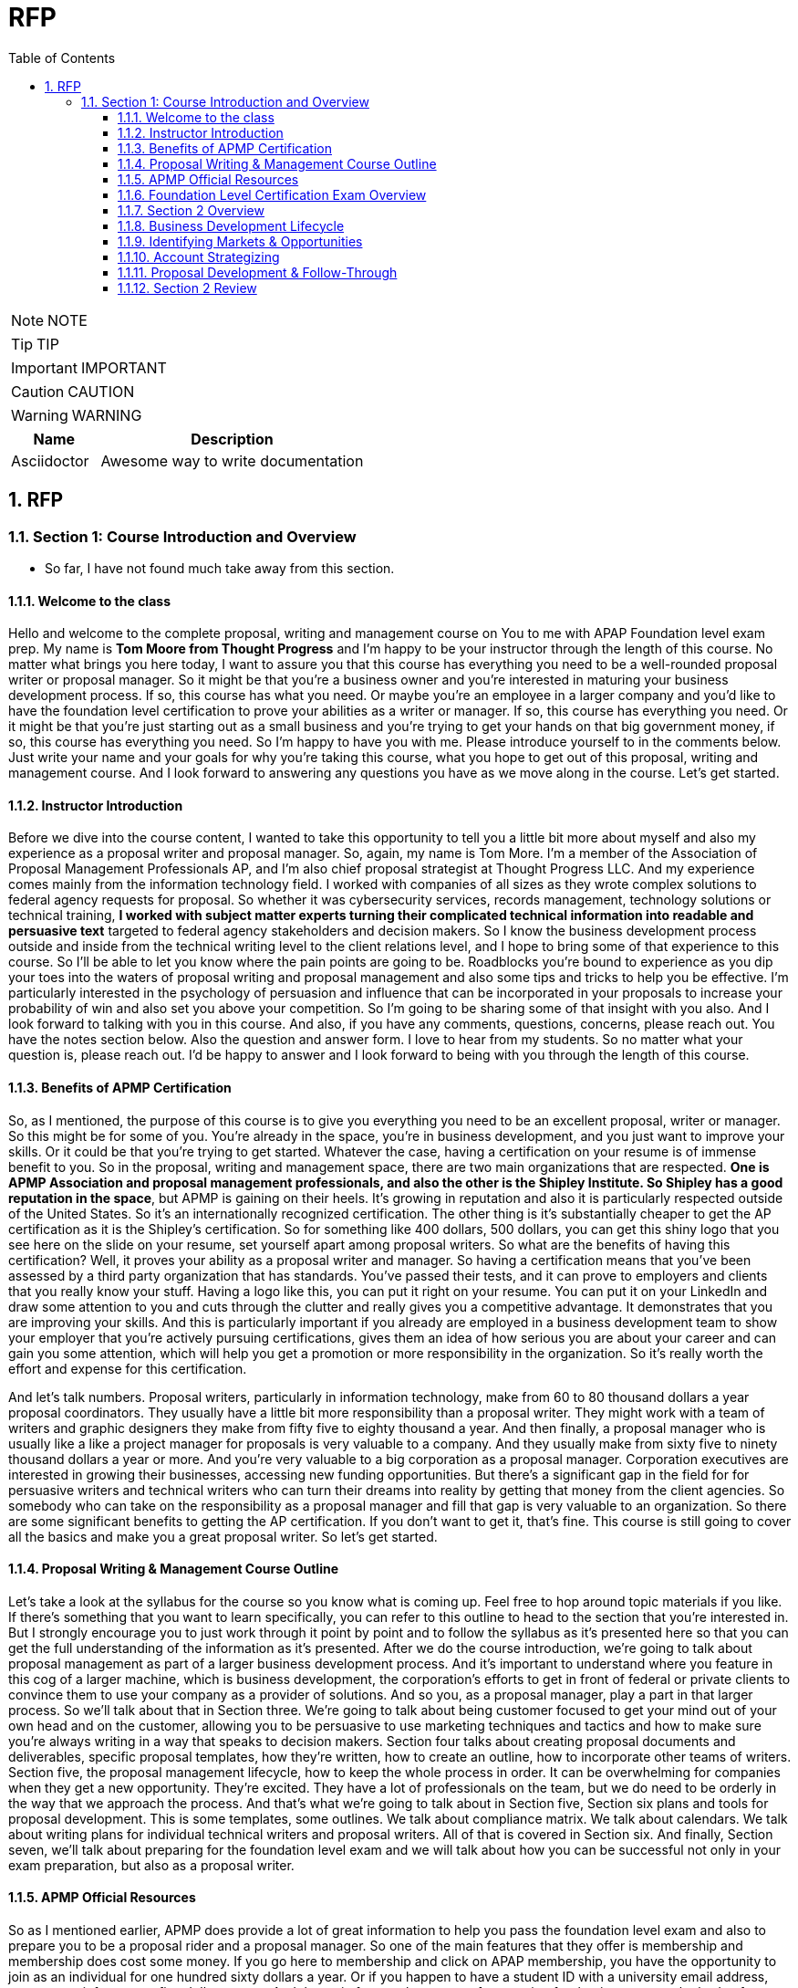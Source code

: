 = RFP
:toc: left
:toclevels: 5
:sectnums:
:sectnumlevels: 5

NOTE: NOTE

TIP: TIP

IMPORTANT: IMPORTANT

CAUTION: CAUTION

WARNING: WARNING

[cols="1,3"]
|===
| Name | Description

| Asciidoctor
| Awesome way to write documentation

|===

== RFP

=== Section 1: Course Introduction and Overview

* So far, I have not found much take away from this section.

==== Welcome to the class

Hello and welcome to the complete proposal, writing and management course on You to me with APAP Foundation level exam prep. My name is *Tom Moore from Thought Progress* and I'm happy to be your instructor through the length of this course. No matter what brings you here today, I want to assure you that this course has everything you need to be a well-rounded proposal writer or proposal manager. So it might be that you're a business owner and you're interested in maturing your business development process. If so, this course has what you need. Or maybe you're an employee in a larger company and you'd like to have the foundation level certification to prove your abilities as a writer or manager. If so, this course has everything you need. Or it might be that you're just starting out as a small business and you're trying to get your hands on that big government money, if so, this course has everything you need. So I'm happy to have you with me. Please introduce yourself to in the comments below. Just write your name and your goals for why you're taking this course, what you hope to get out of this proposal, writing and management course. And I look forward to answering any questions you have as we move along in the course. Let's get started.

==== Instructor Introduction

Before we dive into the course content, I wanted to take this opportunity to tell you a little bit more about myself and also my experience as a proposal writer and proposal manager. So, again, my name is Tom More. I'm a member of the Association of Proposal Management Professionals AP, and I'm also chief proposal strategist at Thought Progress LLC. And my experience comes mainly from the information technology field. I worked with companies of all sizes as they wrote complex solutions to federal agency requests for proposal. So whether it was cybersecurity services, records management, technology solutions or technical training, *I worked with subject matter experts turning their complicated technical information into readable and persuasive text* targeted to federal agency stakeholders and decision makers. So I know the business development process outside and inside from the technical writing level to the client relations level, and I hope to bring some of that experience to this course. So I'll be able to let you know where the pain points are going to be. Roadblocks you're bound to experience as you dip your toes into the waters of proposal writing and proposal management and also some tips and tricks to help you be effective. I'm particularly interested in the psychology of persuasion and influence that can be incorporated in your proposals to increase your probability of win and also set you above your competition. So I'm going to be sharing some of that insight with you also. And I look forward to talking with you in this course. And also, if you have any comments, questions, concerns, please reach out. You have the notes section below. Also the question and answer form. I love to hear from my students. So no matter what your question is, please reach out. I'd be happy to answer and I look forward to being with you through the length of this course.

==== Benefits of APMP Certification

So, as I mentioned, the purpose of this course is to give you everything you need to be an excellent proposal, writer or manager. So this might be for some of you. You're already in the space, you're in business development, and you just want to improve your skills. Or it could be that you're trying to get started. Whatever the case, having a certification on your resume is of immense benefit to you. So in the proposal, writing and management space, there are two main organizations that are respected. *One is APMP Association and proposal management professionals, and also the other is the Shipley Institute. So Shipley has a good reputation in the space*, but APMP is gaining on their heels. It's growing in reputation and also it is particularly respected outside of the United States. So it's an internationally recognized certification. The other thing is it's substantially cheaper to get the AP certification as it is the Shipley's certification. So for something like 400 dollars, 500 dollars, you can get this shiny logo that you see here on the slide on your resume, set yourself apart among proposal writers. So what are the benefits of having this certification? Well, it proves your ability as a proposal writer and manager. So having a certification means that you've been assessed by a third party organization that has standards. You've passed their tests, and it can prove to employers and clients that you really know your stuff. Having a logo like this, you can put it right on your resume. You can put it on your LinkedIn and draw some attention to you and cuts through the clutter and really gives you a competitive advantage. It demonstrates that you are improving your skills. And this is particularly important if you already are employed in a business development team to show your employer that you're actively pursuing certifications, gives them an idea of how serious you are about your career and can gain you some attention, which will help you get a promotion or more responsibility in the organization. So it's really worth the effort and expense for this certification.

And let's talk numbers. Proposal writers, particularly in information technology, make from 60 to 80 thousand dollars a year proposal coordinators. They usually have a little bit more responsibility than a proposal writer. They might work with a team of writers and graphic designers they make from fifty five to eighty thousand a year. And then finally, a proposal manager who is usually like a like a project manager for proposals is very valuable to a company. And they usually make from sixty five to ninety thousand dollars a year or more. And you're very valuable to a big corporation as a proposal manager. Corporation executives are interested in growing their businesses, accessing new funding opportunities. But there's a significant gap in the field for for persuasive writers and technical writers who can turn their dreams into reality by getting that money from the client agencies. So somebody who can take on the responsibility as a proposal manager and fill that gap is very valuable to an organization. So there are some significant benefits to getting the AP certification. If you don't want to get it, that's fine. This course is still going to cover all the basics and make you a great proposal writer. So let's get started.

==== Proposal Writing & Management Course Outline

Let's take a look at the syllabus for the course so you know what is coming up. Feel free to hop around topic materials if you like. If there's something that you want to learn specifically, you can refer to this outline to head to the section that you're interested in. But I strongly encourage you to just work through it point by point and to follow the syllabus as it's presented here so that you can get the full understanding of the information as it's presented. After we do the course introduction, we're going to talk about proposal management as part of a larger business development process. And it's important to understand where you feature in this cog of a larger machine, which is business development, the corporation's efforts to get in front of federal or private clients to convince them to use your company as a provider of solutions. And so you, as a proposal manager, play a part in that larger process. So we'll talk about that in Section three. We're going to talk about being customer focused to get your mind out of your own head and on the customer, allowing you to be persuasive to use marketing techniques and tactics and how to make sure you're always writing in a way that speaks to decision makers. Section four talks about creating proposal documents and deliverables, specific proposal templates, how they're written, how to create an outline, how to incorporate other teams of writers. Section five, the proposal management lifecycle, how to keep the whole process in order. It can be overwhelming for companies when they get a new opportunity. They're excited. They have a lot of professionals on the team, but we do need to be orderly in the way that we approach the process. And that's what we're going to talk about in Section five, Section six plans and tools for proposal development. This is some templates, some outlines. We talk about compliance matrix. We talk about calendars. We talk about writing plans for individual technical writers and proposal writers. All of that is covered in Section six. And finally, Section seven, we'll talk about preparing for the foundation level exam and we will talk about how you can be successful not only in your exam preparation, but also as a proposal writer.

==== APMP Official Resources

So as I mentioned earlier, APMP does provide a lot of great information to help you pass the foundation level exam and also to prepare you to be a proposal rider and a proposal manager. So one of the main features that they offer is membership and membership does cost some money. If you go here to membership and click on APAP membership, you have the opportunity to join as an individual for one hundred sixty dollars a year. Or if you happen to have a student ID with a university email address, you can get it for twenty five dollars a year. And the main feature that you get from paying for that is access to the body of knowledge. So to get to the body of knowledge, if you're a paying member, you just click on this tab and I'll show you mine as a paid member of the organization here. You have access to this body of knowledge. This is all the information that you're going to need for the exam. In fact, you can even change the view from body of knowledge, be OK to study guide. So if you click on Study Guide, it's arranged differently to help you get through the material for the exam. So all the information's here. It's a great way to study, you know, exactly what you're going to see on the test. And it's an option for you in preparing for the exam as a proposal manager. The tools and templates is an excellent feature of the body of knowledge. The tools and templates actually allow you to download and edit strategy documents, proposal outlines, planning, meeting minutes and outlines. There's an incredible amount of tools here and templates that you get access to. You download them as word files and you can use them in your company. So this alone is worth a membership to have access to those tools and templates. Very valuable stuff. They're going back to preparing for the exam. You have the option again to join membership and have this online edition of The Body of Knowledge. But you can also pay for a PDF version, so. You know, if you choose not to become a member, but you still want to prepare for the exam, you can do so also if you're like me and you need to see things not only in digital form, but also in paper form so you can highlight and write notes and access it away from your computer. This is a great option, too. You can either get a printed copy or you can download it and print for yourself. So there's some cost involved there, but it's a great resource. Again, if you print this out when you take the exam, you'll be able to have it right there with you. You can market and you can flip straight to the page where you know, the information's at. So a great tool there. And also the glossary of terms. This used to be a free document, but now they charge twenty five dollars for it. It's included or it's cheaper if you have a membership. But again, it gives you all the acronyms and definitions that you need to pass the test. So you have a couple options there. Again, you can download the study guide and study from that, or you can become a member and have access to the body of knowledge. And again, if you click at the top here on certifications and then go to foundation level, that's the one that we're preparing for here, you will have access to all the information about the exam and also how to prepare for the exam. So, by all means, please go to APM, pig, peruse the website. Think about becoming a member and having access to the body of knowledge and all those great templates which are going to come in handy for you as not only you pass this exam, but you become a respected proposal writer and proposal manager.

==== Foundation Level Certification Exam Overview

So now that we've talked about how to access all the excellent tools that AP provides, let's talk about the exam itself. Now, this is not an exam that you need to get overly nervous about if you prepare well, if you take this course, if you read through the printed version of the book or the online version, you are going to be well prepared for this test. It's an hour long test. Seventy five questions in total and you only have to get fifty six percent correct. To pass the test and get your certification. So it is also open book, which is a relief. That doesn't mean that you don't have to prepare because since you have a little under a minute for each question, you do need to make sure that you can get through most of them without referring to the book. But it is a relief to know that if you get hung up on any question, you can flag it and you can look at it in your printed version of the book and get the correct answer. And it's also not proctored. So you do have the opportunity even to open another window on your browser, have the online version of the AP Body of Knowledge up, use the search feature and find the answer to any question that you might be struggling with. So no need to worry about this test. Again, it is significantly cheaper than other proposal management and proposal writing certification tests for members of AP. It's only four hundred dollars us. And if you're not a member. Six hundred dollars. So the way that the exam is divided up is into 23 entry level and early career competencies, and these are listed very clearly in the body of knowledge, and they are also notated based on their emphasis on the exam. So some topics have a strong emphasis, which means that they're heavily referenced on the exam, others only medium and some only a moderate emphasis, which means that they're not touched on very often or very heavily on the exam. So when you're preparing for this test and you're preparing your study time, you know which topics to focus on in particular, and you can target your study preparation accordingly. Here are the high emphasis topics taken note of these, you might want to print off this slide or circle the star them in your printed version of the body of knowledge. These are the ones that you're going to get a lot of questions on in the exam. Here's the medium emphasis topics. Not a lot of not too much time, but but you're really going to need to know these ones. And then finally, the moderate emphasis, pricing and data, unsolicited proposals, production management, things like this, less emphasized on the exam. So, again, be familiar with all of this information so you know how to target your study time effectively and be prepared for that exam.

s=== Secton 2: Proposal Management: Part of the Business Development Lifecycle

==== Section 2 Overview

Proposal writing and proposal management is part of a larger effort inside any mature company called Business Development, Business development is how leaders of a company try to grow their business, how they try to get more money. So it includes marketing efforts. It includes client relationships, building business relationships with client agencies that will later put out a request for proposal for contracting services. So there's a lot involved here in this overall process and you play a part in it as a proposal, right. Or proposal manager. So in this section, we're going to talk about how to look for opportunities, how to identify markets that you want to target, how to identify accounts or agencies that you want to target, to position yourself so that you can improve your probability of winning when you submit a proposal. Now, as a writer or manager of proposals, this might be above your pay grade. This may not be your responsibility, but you are going to be rubbing shoulders with the business development team. So it's important that you have a thirty thousand foot view of the business development lifecycle so that you can really be a good team player and contribute to the efforts of the company and be indispensable as a proposal writer, as a and as a proposal manager. So in this section, we're going to talk about market ID account strategies and then also the proposal development process.

==== Business Development Lifecycle

So here we have a version of the business development life cycle, as you can see here from the graphic, it takes you all the way from market identification to the delivery of contracted services. So starting with market ID, that's when you as a company look at the landscape, the business landscape and determine exactly what business you're going to be in, what industry you're going to target, what kind of services your company will provide. Then you have opportunity assessment. When an agency puts a request for proposal out, saying that they need a specific service opportunity assessment means looking as a company is to see whether it's something you want to go for, whether you want to actively pursue bidding for opportunity. Planning includes all of the legwork before you submit a proposal. So this is a client relationship building. It includes gaining intelligence about the request for proposal and also about the client agency themselves so that you can position yourself to submit a competitive proposal. *And then finally, you get to our realm of expertise here, proposal, planning and proposal development*. Beyond that, you may need to negotiate the terms of a contract with the agency. And then finally in the delivery step, your company is coming in and actually doing the work. So as a proposal writer and manager, it's important to understand what part you're playing here in this larger process, to understand that there's a lot of moving pieces and that a lot of work is being done before and after you submit a proposal to make the effort successful. And we'll talk about this first with market identification in the next.

==== Identifying Markets & Opportunities

All right, so let's talk about some basic business development strategy, the first step in business development is market ID. This is where an organization makes a decision about what field of business they'd like to be in. What's their specialty going to be? What services or technologies are they going to offer? And what space in the market can they truly be competitive and therefore have a better opportunity for success? So a lot of business development teams will look at a matrix like this to determine exactly where they're going to focus their efforts. If you look at this image along the x axis, at the top, you have growth in the market. So where are the paying customers or agencies that are going to be looking for a specific product then moving down the Y axis? You have the products and services that are being developed by you. What are you bringing to the table that is your specialty, that you're going to be able to really be competitive? So when you're looking at this matrix, you're trying to identify the sweet spot for your company, for example, over here in this box, you have a similar product in a small market. So the number of customers is very small. And the product or service that your company is offering is very similar to a lot of other companies. Not a sweet spot for you. A lot of competition moving down over here. You may have a new cutting edge product or technology, which is great, but there's not a lot of people in the market to buy it. It's a niche, but there's not a lot of people buying the niche. Also not a great spot for you to be in building your business, moving over here to this square. You have a very similar product to everybody else, but there's a lot of people buying that product. It's still going to be competitive because there's a lot of other people doing the very same product or service, but there is a lot of work out there. But then you have the sweet spot here and this is where you want to be as a company. *You have a brand new cutting edge product or technology or service, some sort of differentiator that makes you better than everybody else*. And there's a growing market for that service. So when you've identified this as a company, now you can hone in on opportunities that are going to give you a high percentage of when you know that you have something better than your competitors and you know that people really need this service or product. When you've done that, you've identified your market. You can start looking for opportunities to bid for.

==== Account Strategizing

After you have identified which market you want to target, you then have to decide which agencies or clients that you want to target. This is called account strategizing, and it's a long term business process where in your company is trying to build a relationship with the client agency so that you can improve your probability for success. When you submit a proposal, you can see how this works from the graphic here, right. Your company starts in an unknown position. You're a newcomer and you've targeted your market, but nobody knows who you are and nobody's heard your name before and neither has a client agency. But in time, maybe you submit some proposals, the client agency starts to see your business name and your business branding, you also do some behind the scenes work, shake some hands, go to informational meetings. Eventually you will be in a known position, which means that the client agency is aware of your existence with some more work, maybe some more proposals, some more handshaking, some more relationship building. You can get yourself into an improved position. And this means that there's an element of trust there that the agency is beginning to notice and trust you and you are more likely to win if you submit a proposal. And then finally, you're in a favored position. Maybe you've you've already won some work with the agency and they have a new request for proposal. And you already have a working relationship with them. You are in a very strong strategic position to submit and have a higher chance of winning the work because companies love to work with contractors that they trust and have a working relationship with. Or, you know, if you're an incumbent, that means that you've already won the work and now the contract is for renewal, you have a great chance that you're going to stay on the contract because you're in a favored position. So this is how it works, it takes some time, five to 10 years sometimes to build these kind of relationships. But all of this you'll notice here, this involves an account information, intelligence about your customer buying history, knowing about what they like, what they don't like, about the agencies that they work with or or the contractors that they work with, knowing the key decision makers, knowing their pain points, the things that they the problems that they really want to have solved in their agency. And then positioning strategies, a little bit of politicking, a little bit of handshaking to get yourself in that improved and finally a favored position.

==== Proposal Development & Follow-Through

* Market Identification
* Opportunity Assessment
* Opportunity Planning
* Proposal Planning
* Proposal Development
* Negotiation
* Delivery

All right, so we've talked about how your company identifies the market that they want to target. We've talked about how they position themselves with a client agency. Hopefully they can become improved position and then finally in a favorable position. Then the client agency will release a request for proposal, which means they need some services or technologies in their corporation and they are seeking a contractor to fulfill that need. That opportunity will need to be assessed to see if it's something that your company wants to pursue, whether they have a strong likelihood of winning or if they are largely outcompeted by other companies in the space. And if they choose to go for the RFP, then they're going to have to plan for the opportunity this means. *How do we answer the hot button items or the pain points of the client, the things that are really on their mind? How do we take all that intelligence that we've been gathering in our positioning efforts and how do we infuse it into the proposal*? And then finally, we get to our proposal, planning and development, which takes all of that previous work and works it into the finalized document. So. When we break that next section down, we can break it into five points here, migrating all that information that we've gained into the proposal, extending all those Strat strategies and strategic points into the proposal, refining our solution and price to make sure it looks really appealing to the client agency, engaging the proposal team and the executive leadership to make sure that we're going to focus our efforts on this particular opportunity. And then finally holding a kickoff meeting where we get all the writers, graphic artists, as well as a representative from the executive team to support our efforts. And we get to work developing a proposal. It doesn't end there. Of course, the final stage of the business development process is that follow through negotiating sometimes with the customer. They may have questions or need clarification about something about your solution or your price. You've got to provide that keep shaking hands. And then finally, the company is going to have to deliver the services and they're going to have to do a good job and maintain that positive relationship with the client agency so they can continue winning work and continue growing into that space. So that's involved in account management and continues on after the proposal is written and the bid is one.

==== Section 2 Review

All right, so that brings us to the end of our first section on the business development lifecycle. In order to pass the foundation level exam, you are going to need to understand this overarching process and you are going to need to understand *where proposal development and proposal planning come in the business development lifecycle*. So spend some time understanding the process, spend some time understanding the order of operations that you see in this graphic and making sure you have a basic understanding of what happens in each phase. Let's just review them one more time here. In market identification, a company figures out exactly what sort of services they want to offer and what industry they would like to target. In Opportunity Assessment, a company analyzes requests for proposal from a client agency to determine if they would like to propose a solution and submit a proposal. In opportunity planning, they will take the intelligence that they've gathered through their positioning activities and incorporate it into strategic elements of the proposal and propose a planning and development. The actual proposal is written based on the strategic elements. Following proposal, writing and submission, there may be some negotiation with the client agency, and finally, if you win the bid, you will need to deliver on your promises. That's the full life cycle. The next section includes a quiz on these topics. So please go ahead and do the quiz and move on to the next section.